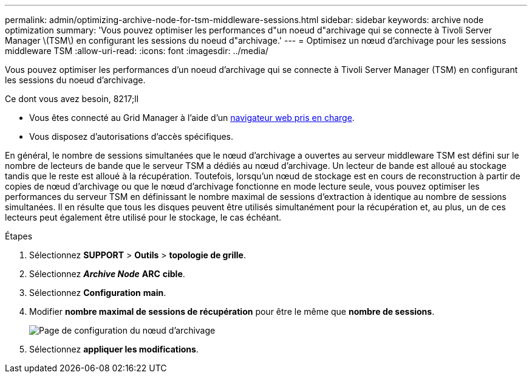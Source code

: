 ---
permalink: admin/optimizing-archive-node-for-tsm-middleware-sessions.html 
sidebar: sidebar 
keywords: archive node optimization 
summary: 'Vous pouvez optimiser les performances d"un noeud d"archivage qui se connecte à Tivoli Server Manager \(TSM\) en configurant les sessions du noeud d"archivage.' 
---
= Optimisez un nœud d'archivage pour les sessions middleware TSM
:allow-uri-read: 
:icons: font
:imagesdir: ../media/


[role="lead"]
Vous pouvez optimiser les performances d'un noeud d'archivage qui se connecte à Tivoli Server Manager (TSM) en configurant les sessions du noeud d'archivage.

.Ce dont vous avez besoin, 8217;ll
* Vous êtes connecté au Grid Manager à l'aide d'un xref:../admin/web-browser-requirements.adoc[navigateur web pris en charge].
* Vous disposez d'autorisations d'accès spécifiques.


En général, le nombre de sessions simultanées que le nœud d'archivage a ouvertes au serveur middleware TSM est défini sur le nombre de lecteurs de bande que le serveur TSM a dédiés au nœud d'archivage. Un lecteur de bande est alloué au stockage tandis que le reste est alloué à la récupération. Toutefois, lorsqu'un nœud de stockage est en cours de reconstruction à partir de copies de nœud d'archivage ou que le nœud d'archivage fonctionne en mode lecture seule, vous pouvez optimiser les performances du serveur TSM en définissant le nombre maximal de sessions d'extraction à identique au nombre de sessions simultanées. Il en résulte que tous les disques peuvent être utilisés simultanément pour la récupération et, au plus, un de ces lecteurs peut également être utilisé pour le stockage, le cas échéant.

.Étapes
. Sélectionnez *SUPPORT* > *Outils* > *topologie de grille*.
. Sélectionnez *_Archive Node_* *ARC* *cible*.
. Sélectionnez *Configuration* *main*.
. Modifier *nombre maximal de sessions de récupération* pour être le même que *nombre de sessions*.
+
image::../media/optimizing_tivoli_storage_manager.gif[Page de configuration du nœud d'archivage]

. Sélectionnez *appliquer les modifications*.

